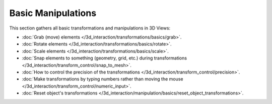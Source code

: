 
Basic Manipulations
*******************

This section gathers all basic transformations and manipulations in 3D Views:


- :doc:`Grab (move) elements </3d_interaction/transformations/basics/grab>`.
- :doc:`Rotate elements </3d_interaction/transformations/basics/rotate>`.
- :doc:`Scale elements </3d_interaction/transformations/basics/scale>`.
- :doc:`Snap elements to something (geometry, grid, etc.) during transformations </3d_interaction/transform_control/snap_to_mesh>`.
- :doc:`How to control the precision of the transformations </3d_interaction/transform_control/precision>`.
- :doc:`Make transformations by typing numbers rather than moving the mouse </3d_interaction/transform_control/numeric_input>`.
- :doc:`Reset object's transformations </3d_interaction/manipulation/basics/reset_object_transformations>`.

